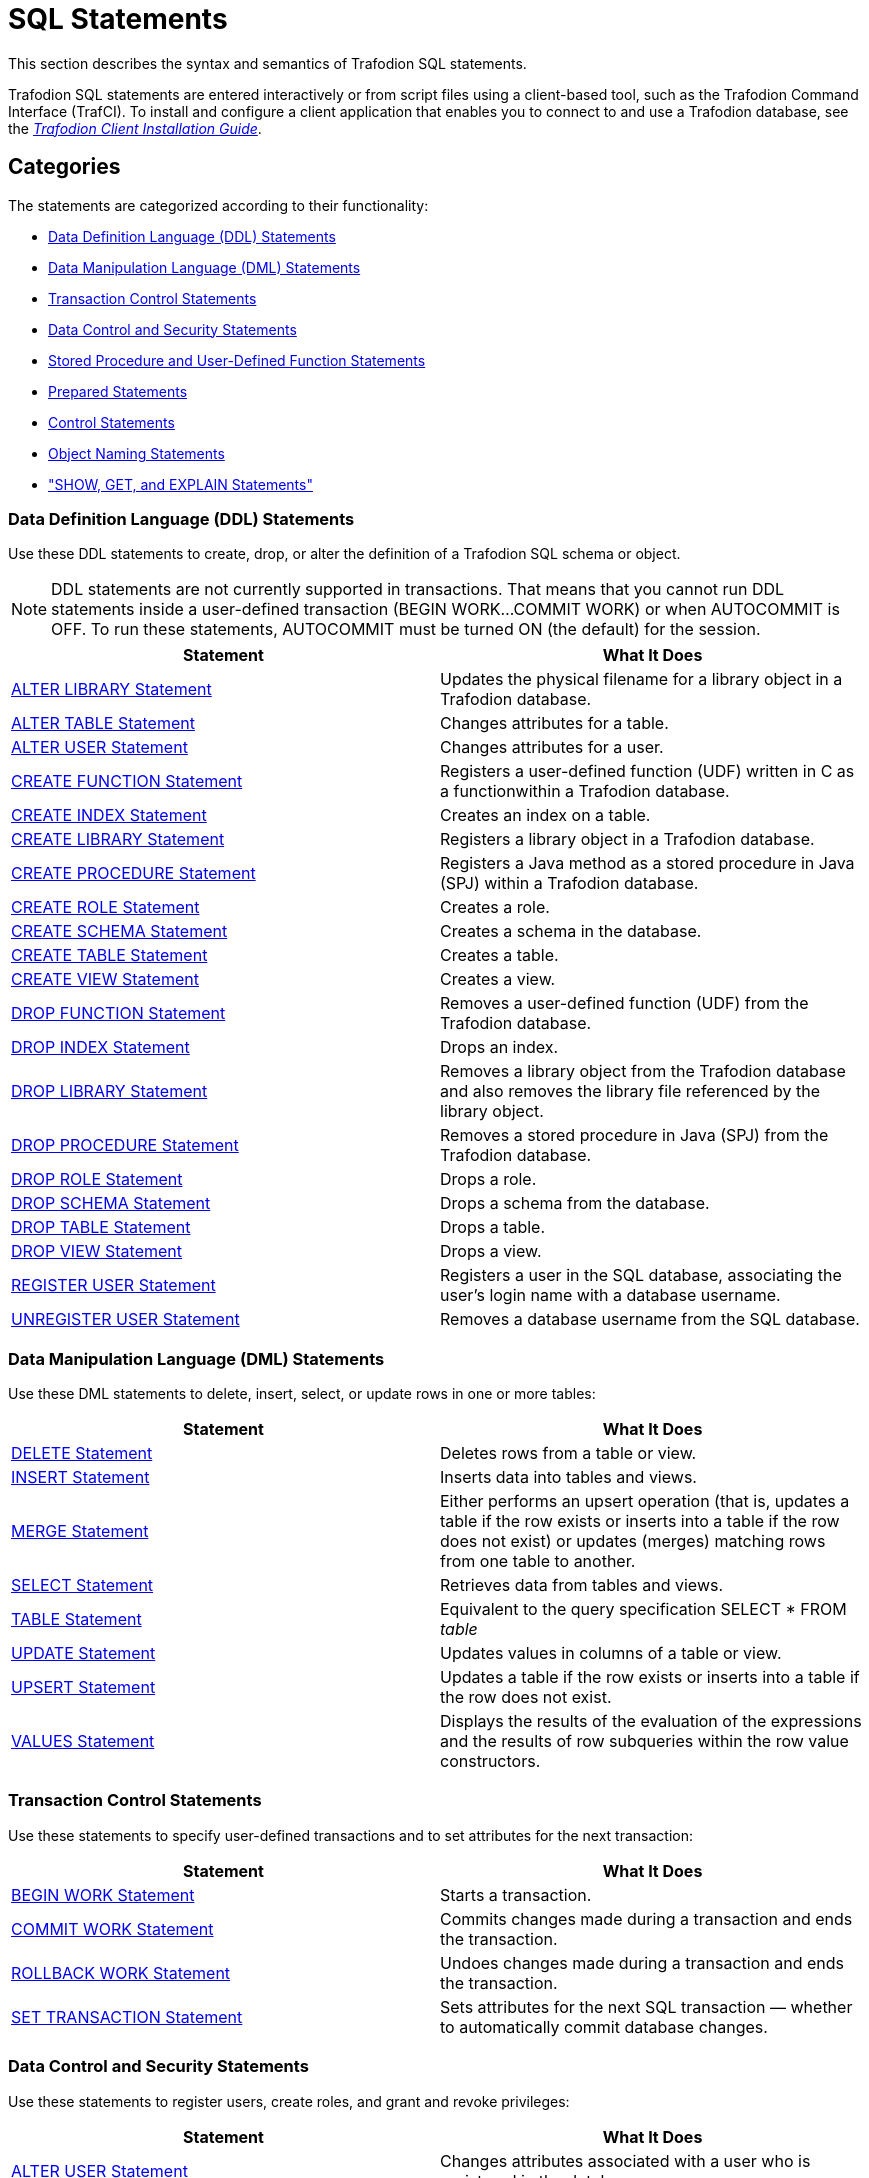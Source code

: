 ////
/**
* @@@ START COPYRIGHT @@@
*
* Licensed to the Apache Software Foundation (ASF) under one
* or more contributor license agreements.  See the NOTICE file
* distributed with this work for additional information
* regarding copyright ownership.  The ASF licenses this file
* to you under the Apache License, Version 2.0 (the
* "License"); you may not use this file except in compliance
* with the License.  You may obtain a copy of the License at
*
*   http://www.apache.org/licenses/LICENSE-2.0
*
* Unless required by applicable law or agreed to in writing,
* software distributed under the License is distributed on an
* "AS IS" BASIS, WITHOUT WARRANTIES OR CONDITIONS OF ANY
* KIND, either express or implied.  See the License for the
* specific language governing permissions and limitations
* under the License.
*
* @@@ END COPYRIGHT @@@
  */
////

[[sql_statements]]
= SQL Statements

This section describes the syntax and semantics of Trafodion SQL statements.

Trafodion SQL statements are entered interactively or from script files using a client-based tool, such as the
Trafodion Command Interface (TrafCI). To install and configure a client application that enables you to connect
to and use a Trafodion database, see the
http://trafodion.incubator.apache.org/client_install/index.html[_Trafodion Client Installation_ _Guide_].

[[sql_statements_categories]]
== Categories

The statements are categorized according to their functionality:

* <<Data_Definition_Language_Statements,Data Definition Language (DDL) Statements>>
* <<Data_Manipulation_Language_Statements,Data Manipulation Language (DML) Statements>>
* <<Transaction_Control_Statements,Transaction Control Statements>>
* <<Data_Control_and_Security_Statements,Data Control and Security Statements>>
* <<Stored_Procedure_and_User_Defined_Function_Statements,Stored Procedure and User-Defined Function Statements>>
* <<Prepared_Statements,Prepared Statements>>
* <<Control_Statements,Control Statements>>
* <<Object_Naming_Statements,Object Naming Statements>>
* <<SHOW_GET_and_EXPLAIN_Statements,"SHOW, GET, and EXPLAIN Statements">>

<<<
[[Data_Definition_Language_Statements]]
=== Data Definition Language (DDL) Statements

Use these DDL statements to create, drop, or alter the definition of a Trafodion SQL schema or object.

NOTE: DDL statements are not currently supported in transactions. That means that you cannot run DDL statements inside a user-defined
transaction (BEGIN WORK&#8230;COMMIT WORK) or when AUTOCOMMIT is OFF. To run these statements, AUTOCOMMIT must be turned ON
(the default) for the session.

[cols="2*", options="header"]
|===
| Statement                                                  | What It Does
| <<ALTER_LIBRARY_Statement,ALTER LIBRARY Statement>>        | Updates the physical filename for a library object in a Trafodion database.
| <<ALTER_TABLE_Statement,ALTER TABLE Statement>>            | Changes attributes for a table.
| <<ALTER_USER_Statement,ALTER USER Statement>>              | Changes attributes for a user.
| <<CREATE_FUNCTION_Statement,CREATE FUNCTION Statement>>    | Registers a user-defined function (UDF) written in C as a functionwithin a Trafodion database.
| <<CREATE_INDEX_Statement,CREATE INDEX Statement>>          | Creates an index on a table.
| <<CREATE_LIBRARY_Statement,CREATE LIBRARY Statement>>      | Registers a library object in a Trafodion database.
| <<CREATE_PROCEDURE_Statement,CREATE PROCEDURE Statement>>  | Registers a Java method as a stored procedure in Java (SPJ) within a Trafodion database.
| <<CREATE_ROLE_Statement,CREATE ROLE Statement>>            | Creates a role.
| <<CREATE_SCHEMA_Statement,CREATE SCHEMA Statement>>        | Creates a schema in the database.
| <<CREATE_TABLE_Statement,CREATE TABLE Statement>>          | Creates a table.
| <<CREATE_VIEW_Statement,CREATE VIEW Statement>>            | Creates a view.
| <<DROP_FUNCTION_Statement,DROP FUNCTION Statement>>        | Removes a user-defined function (UDF) from the Trafodion database.
| <<DROP_INDEX_Statement,DROP INDEX Statement>>              | Drops an index.
| <<DROP_LIBRARY_Statement,DROP LIBRARY Statement>>          | Removes a library object from the Trafodion database and also removes the library file
referenced by the library object.
| <<DROP_PROCEDURE_Statement,DROP PROCEDURE Statement>>      | Removes a stored procedure in Java (SPJ) from the Trafodion database.
| <<DROP_ROLE_Statement,DROP ROLE Statement>>                | Drops a role.
| <<DROP_SCHEMA_Statement,DROP SCHEMA Statement>>            | Drops a schema from the database.
| <<DROP_TABLE_Statement,DROP TABLE Statement>>              | Drops a table.
| <<DROP_VIEW_Statement,DROP VIEW Statement>>                | Drops a view.
| <<REGISTER_USER_Statement,REGISTER USER Statement>>        | Registers a user in the SQL database, associating the user's login name
with a database username.
| <<UNREGISTER_USER_Statement, UNREGISTER USER Statement>>   | Removes a database username from the SQL database.
|===


<<<
[[Data_Manipulation_Language_Statements]]
=== Data Manipulation Language (DML) Statements

Use these DML statements to delete, insert, select, or update rows in one or more tables:

[cols="2*", options="header"]
|===
| Statement                               | What It Does
| <<DELETE_Statement,DELETE Statement>> | Deletes rows from a table or view.
| <<INSERT_Statement,INSERT Statement>> | Inserts data into tables and views.
| <<MERGE_Statement,MERGE Statement>>   | Either performs an upsert operation (that is, updates a table if the row
exists or inserts into a table if the row does not exist) or updates (merges) matching rows from one table to another.
| <<SELECT_Statement,SELECT Statement>> | Retrieves data from tables and views.
| <<TABLE_Statement,TABLE Statement>>   | Equivalent to the query specification SELECT * FROM _table_
| <<UPDATE_Statement,UPDATE Statement>> | Updates values in columns of a table or view.
| <<UPSERT_Statement,UPSERT Statement>> | Updates a table if the row exists or inserts into a table if the row does not exist.
| <<VALUES_Statement,VALUES Statement>> | Displays the results of the evaluation of the expressions and the results of row subqueries
within the row value constructors.
|===

[[Transaction_Control_Statements]]
=== Transaction Control Statements

Use these statements to specify user-defined transactions and to set attributes for the next transaction:

[cols="2*",options="header"]
|===
| Statement                                                 | What It Does
| <<BEGIN_WORK_Statement,BEGIN WORK Statement>>           | Starts a transaction.
| <<COMMIT_WORK_Statement,COMMIT WORK Statement>>         | Commits changes made during a transaction and ends the transaction.
| <<ROLLBACK_WORK_Statement,ROLLBACK WORK Statement>>     | Undoes changes made during a transaction and ends the transaction.
| <<SET_TRANSACTION_Statement,SET TRANSACTION Statement>> | Sets attributes for the next SQL transaction — whether to automatically
commit database changes.
|===

<<<
[[Data_Control_and_Security_Statements]]
=== Data Control and Security Statements

Use these statements to register users, create roles, and grant and revoke privileges:

[cols="2*",options="header"]
|===
| Statement                                                                     | What It Does
| <<ALTER_USER_Statement,ALTER USER Statement>>                                 | Changes attributes associated with a user who is registered in the database.
| <<CREATE_ROLE_Statement,CREATE ROLE Statement>>                               | Creates an SQL role.
| <<DROP_ROLE_Statement,DROP ROLE Statement>>                                   | Deletes an SQL role.
| <<GRANT_Statement,GRANT Statement>>                                           | Grants access privileges on an SQL object to specified users or roles.
| <<GRANT_COMPONENT_PRIVILEGE_Statement,GRANT COMPONENT PRIVILEGE Statement>>   | Grants one or more component privileges to a user or role.
| <<GRANT_ROLE_Statement,GRANT ROLE Statement>>                                 | Grants one or more roles to a user.
| <<REGISTER_USER_Statement,REGISTER USER Statement>>                           | Registers a user in the SQL database, associating the user's login name with a database username.
| <<REVOKE_Statement,REVOKE Statement>>                                         | Revokes access privileges on an SQL object from specified users or roles.
| <<REVOKE_COMPONENT_PRIVILEGE_Statement,REVOKE COMPONENT PRIVILEGE Statement>> | Removes one or more component privileges from a user or role.
| <<REVOKE_ROLE_Statement,REVOKE ROLE Statement>>                               | Removes one or more roles from a user.
| <<UNREGISTER_USER_Statement,UNREGISTER USER Statement>>                       | Removes a database username from the SQL database.
|===

<<<
[[Stored_Procedure_and_User_Defined_Function_Statements]]
=== Stored Procedure and User-Defined Function Statements

Use these statements to create and execute stored procedures in Java (SPJs) or create user-defined functions (UDFs) and to modify
authorization to access libraries or to execute SPJs or UDFs:

[cols="2*",options="header"]
|===
| Statement                                                 | What It Does
| <<ALTER_LIBRARY_Statement,ALTER LIBRARY Statement>>       | Updates the physical filename for a library object in a Trafodion database.
| <<CALL_Statement,CALL Statement>>                         | Initiates the execution of a stored procedure in Java (SPJ) in a Trafodion database.
| <<CREATE_FUNCTION_Statement,CREATE FUNCTION Statement>>   | Registers a user-defined function (UDF) written in C as a function within a Trafodion database.
| <<CREATE_LIBRARY_Statement,CREATE LIBRARY Statement>>     | Registers a library object in a Trafodion database.
| <<CREATE_PROCEDURE_Statement,CREATE PROCEDURE Statement>> | Registers a Java method as a stored procedure in Java (SPJ) within a Trafodion database.
| <<DROP_FUNCTION_Statement,DROP FUNCTION Statement>>       | Removes a user-defined function (UDF) from the Trafodion database.
| <<DROP_LIBRARY_Statement,DROP LIBRARY Statement>>         | Removes a library object from the Trafodion database and also removes the library file
referenced by the library object.
| <<DROP_PROCEDURE_Statement,DROP PROCEDURE Statement>>     | Removes a stored procedure in Java (SPJ) from the Trafodion database.
| <<GRANT_Statement,GRANT Statement>>                       | Grants privileges for accessing a library object or executing an SPJ or UDF to specified users.
| <<REVOKE_Statement,REVOKE Statement>>                     | Revokes privileges for accessing a library object or executing an SPJ or UDF from specified users.
UDF from specified users.
|===

[[Prepared_Statements]]
=== Prepared Statements

Use these statements to prepare and execute an SQL statement:

[cols="2*",options="header"]
|===
| Statement                                                 | What It Does
| <<EXECUTE_Statement,EXECUTE Statement>>                   | Executes an SQL statement previously compiled by a PREPARE statement.
| <<PREPARE_Statement,PREPARE Statement>>                   | Compiles an SQL statement for later use with the EXECUTE statement in the same session.
|===


<<<
[[Control_Statements]]
=== Control Statements

Use these statements to control the execution, default options, plans, and performance of DML statements:

[cols="2*",options="header"]
|===
| Statement                                                                     | What It Does
| <<CONTROL_QUERY_CANCEL_Statement,CONTROL QUERY CANCEL Statement>>             | Cancels an executing query that you identify with a query ID.
| <<CONTROL_QUERY_DEFAULT_Statement,CONTROL QUERY DEFAULT Statement>>           | Changes a default attribute to influence a query plan.
|===

[[Object_Naming_Statements]]
=== Object Naming Statements

Use this statements to specify default ANSI names for the schema:

[cols="2*",options="header"]
|===
| Statement                                        | What It Does
| <<SET_SCHEMA_Statement,SET SCHEMA Statement>>    | Sets the default ANSI schema for unqualified object names for the current session.
|===

<<<
[[SHOW_GET_and_EXPLAIN_Statements]]
=== SHOW, GET, and EXPLAIN Statements

Use these statements to display information about database objects or query execution plans:

[cols="2*",options="header"]
|===
| Statement                                                               | What It Does
| <<EXPLAIN_Statement,EXPLAIN Statement>>                                 | Displays information contained in the query execution plan.
| <<GET_Statement,GET Statement>>                                         | Displays the names of database objects, components, component
privileges, roles, or users that exist in the Trafodion instance.
| <<GET_HBASE_OBJECTS_Statement,GET HBASE OBJECTS Statement>>             | Displays a list of HBase objects through an SQL interface
| <<GET_VERSION_OF_METADATA_Statement,GET VERSION OF METADATA Statement>> | Displays the version of the metadata in the Trafodion instance and
indicates if the metadata is current.
| <<GET_VERSION_OF_SOFTWARE_Statement,GET VERSION OF SOFTWARE Statement>> | Displays the version of the Trafodion software that is installed on the
system and indicates if it is current.
| <<INVOKE_Statement,INVOKE Statement>>                                   | Generates a record description that corresponds to a row in the
specified table or view.
| <<SHOWCONTROL_Statement,SHOWCONTROL Statement>>                         | Displays the CONTROL QUERY DEFAULT attributes in effect.
| <<SHOWDDL_Statement,SHOWDDL Statement>>                                 | Describes the DDL syntax used to create an object as it exists in the
metadata, or it returns a description of a user, role, or component in the form of a GRANT statement.
| <<SHOWDDL_SCHEMA_Statement,SHOWDDL SCHEMA Statement>>                   | Displays the DDL syntax used to create a schema as it exists in the
metadata and shows the authorization ID that owns the schema.
| <<SHOWSTATS_Statement,SHOWSTATS Statement>>                             | Displays the histogram statistics for one or more groups of columns
within a table. These statistics are used to devise optimized access plans.

|===

<<<
[[ALTER_LIBRARY_Statement]]
== ALTER LIBRARY Statement

* <<alter_library_syntax,Syntax Description of ALTER LIBRARY>>
* <<alter_library_considerations,Considerations for ALTER LIBRARY>>
* <<alter_library_examples,Examples of ALTER LIBRARY>>

The ALTER LIBRARY statement updates the physical filename for a library object in a Trafodion database.
A library object can be an SPJ's JAR file or a UDF's library file.

ALTER LIBRARY is a Trafodion SQL extension.

NOTE: DDL statements are not currently supported in transactions. That means that you cannot run this statement inside 
user-defined transaction (`BEGIN WORK&#8230;COMMIT WORK`) or when AUTOCOMMIT is OFF. To run this statement, AUTOCOMMIT must be
turned ON (the default) for the session.

```
ALTER LIBRARY [[catalog-name.]schema-name.]library-name
   FILE library-filename
   [HOST NAME host-name]
   [LOCAL FILE host-filename]
```

<<<
[[alter_library_syntax]]
=== Syntax Description of ALTER LIBRARY

* `[[_catalog-name_.]_schema-name_.]_library-name_`
+
specifies the ANSI logical name of the library object, where each part of the name is a valid SQL identifier with a maximum of 128 characters.
Specify the name of a library object that has already been registered in the schema. If you do not fully qualify the library name, Trafodion SQL
qualifies it according to the schema of the current session. For more information, see <<Identifiers,Identifiers>> and
<<_Database_Object_Names,Database Object Names>>.

* `FILE _library-filename_`
+
specifies the full path of the redeployed library file, which either an SPJ's JAR file or a UDF's library file.

* `HOST NAME _host-name_`
+
specifies the name of the client host machine where the deployed file resides.

* `LOCAL FILE _host-filename_`
+
specifies the path on the client host machine where the deployed file is stored.

[[alter_library_considerations]]
=== Considerations for ALTER LIBRARY

* HOST NAME and LOCAL FILE are position dependent.

==== Required Privileges

To issue an ALTER LIBRARY statement, one of the following must be true:

* You are DB ROOT.
* You are the owner of the library.
* You have the ALTER or ALTER_LIBRARY component privilege for the SQL_OPERATIONS component.

<<<
[[alter_library_examples]]
=== Examples of ALTER LIBRARY

* This ALTER LIBRARY statement updates the JAR file (SPJs) for a library named SALESLIB in the SALES schema:
+
```
ALTER LIBRARY sales.saleslib FILE Sales2.jar;`
```

* This ALTER LIBRARY statement updates the library file (UDFs) for a library named MYUDFS in the default schema:
+
```
ALTER LIBRARY myudfs FILE $TMUDFLIB;
```


<<<
[[ALTER_TABLE_Statement]]
== ALTER TABLE Statement

* <<alter_table_syntax,Syntax Description of ALTER TABLE>>
* <<alter_table_considerations,Considerations for ALTER TABLE>>
* <<alter_table_examples,Examples of ALTER TABLE>>

The ALTER TABLE statement changes a Trafodion SQL table. See <<Tables,Tables>>.

NOTE: DDL statements are not currently supported in transactions. That means that you cannot run this
statement inside a user-defined transaction (BEGIN WORK&#8230;COMMIT WORK) or when AUTOCOMMIT is OFF.
To run this statement, AUTOCOMMIT must be turned ON (the default) for the session.

```
ALTER TABLE name alter-action

alter-action is:

     ADD [COLUMN] column-definition
   | ADD IF NOT EXISTS column-definition
   | ADD [CONSTRAINT constraint-name] table-constraint
   | DROP CONSTRAINT constraint-name [RESTRICT]
   | RENAME TO new-name [CASCADE]
   | DROP COLUMN [IF EXISTS] column-name

column-definition is:

   column-name data-type
      ([DEFAULT default]
         [[CONSTRAINT constraint-name] column-constraint])

data-type is:

     CHAR[ACTER] [(length)[CHARACTERS]]
         [CHARACTER SET char-set-name]
         [UPSHIFT] [[NOT] CASESPECIFIC]
   | CHAR[ACTER] VARYING (length)
         [CHARACTER SET char-set-name]
         [UPSHIFT] [[NOT] CASESPECIFIC]
   | VARCHAR (length) [CHARACTER SET char-set-name]
         [UPSHIFT] [[NOT] CASESPECIFIC]
   | NUMERIC [(precision [,scale])] [SIGNED|UNSIGNED]
   | NCHAR [(length) [CHARACTER SET char-set-name]
         [UPSHIFT] [[NOT] CASESPECIFIC]
   | NCHAR VARYING(length) [CHARACTER SET char-set-name]
         [UPSHIFT] [[NOT] CASESPECIFIC]
   | SMALLINT [SIGNED|UNSIGNED]
   | INT[EGER] [SIGNED|UNSIGNED]
   | LARGEINT
   | DEC[IMAL] [(precision [,scale])] [SIGNED|UNSIGNED]
   | FLOAT [(precision)]
   | REAL
   | DOUBLE PRECISION
   | DATE
   | TIME [(time-precision)]
   | TIMESTAMP [(timestamp-precision)]
   | INTERVAL { start-field TO end-field | single-field }

default is:

     literal
   | NULL
   | CURRENTDATE
   | CURRENTTIME
   | CURRENTTIMESTAMP }

column-constraint is:

     NOT NULL
   | UNIQUE
   | CHECK (condition)
   | REFERENCES ref-spec

table-constraint is:

     UNIQUE (column-list)
   | CHECK (condition)
   | FOREIGN KEY (column-list) REFERENCES ref-spec

ref-spec is:

   referenced-table [(column-list)]

column-list is:

   column-name[, column-name]...
```

<<<
[[alter_table_syntax]]
=== Syntax Description of ALTER TABLE

* `_name_`
+
specifies the current name of the object. See <<Database_Object_Names,Database Object Names>>.

* `ADD [COLUMN] _column-definition_`
+
adds a column to _table_.
+
The clauses for the _column-definition_ are:

** `_column-name_`
+
specifies the name for the new column in the table. _column-name_ is an SQL identifier. _column-name_ must be
unique among column names in the table. If the column name is a Trafodion SQL reserved word, you must
delimit it by enclosing it in double quotes. For example: `"sql".myview`. See <<Identifiers,Identifiers>>.

** `_data-type_`
+
specifies the data type of the values that can be stored in _column-name_. See <<Data_Types,Data Types>>
If a default is not specified, NULL is used.

** `DEFAULT _default_`
+
specifies a default value for the column or specifies that the column does not have a default value. You can declare the default value
explicitly by using the DEFAULT clause, or you can enable null to be used as the default by omitting both the DEFAULT and NOT NULL clauses.
If you omit the DEFAULT clause and specify NOT NULL, Trafodion SQL returns an error. For existing rows of the table, the added column takes
on its default value.
+
If you set the default to the datetime value CURRENT_DATE, CURRENT_TIME, or CURRENT_TIMESTAMP, Trafodion SQL uses January 1, 1 A.D.
12:00:00.000000 as the default date and time for the existing rows.
+
For any row that you add after the column is added, if no value is specified for the column as part of the add row operation, the column
receives a default value based on the current timestamp at the time the row is added.

<<<
** `[[CONSTRAINT _constraint-name_] _column-constraint_]`
+
specifies a name for the column or table constraint. _constraint-name_ must have the same schema as _table_ and must be
unique among constraint names in its schema. If you omit the schema portions of the name you specify in _constraint-name_,
Trafodion SQL expands the constraint name by using the schema for _table_. See <<Database_Object_Names,Database Object Names>>.
+
If you do not specify a constraint name, Trafodion SQL constructs an SQL identifier as the name for the constraint in the schema
for _table._ The identifier consists of the fully qualified table name concatenated with a system-generated unique identifier.
For example, a constraint on table A.B.C might be assigned a name such as A.B.C_123&#8230;_01&#8230;.

*** `_column-constraint_` options:

**** `NOT NULL` 
+
is a column constraint that specifies that the column cannot contain nulls. If you omit NOT NULL, nulls are allowed in the column.
If you specify both NOT NULL and NO DEFAULT, then each row inserted in the table must include a value for the column. See <<Null,Null>>.

**** `UNIQUE`
+
is a column constraint that specifies that the column cannot contain more than one occurrence of the same value. If you omit UNIQUE,
duplicate values are allowed unless the column is part of the PRIMARY KEY. Columns that you define as unique must be specified as NOT NULL.

**** `CHECK (_condition_)`
+
is a constraint that specifies a condition that must be satisfied for each row in the table. See <<Search_Condition,Search Condition>>.
You cannot refer to the CURRENT_DATE, CURRENT_TIME, or CURRENT_TIMESTAMP function in a CHECK constraint, and you cannot use
subqueries in a CHECK constraint.

<<<
**** `REFERENCES _ref-spec_`
+
specifies a REFERENCES column constraint. The maximum combined length of the columns for a REFERENCES constraint is 2048 bytes. +

***** `_ref-spec_` is:
+
`_referenced-table_ [(_column-list_)]`
+
`_referenced-table_` is the table referenced by the foreign key in a referential constraint. _referenced-table_ cannot be a view.
_referenced-table_ cannot be the same as _table_. _referenced-table_ corresponds to the foreign key in the _table_.
 +
`_column-list_` specifies the column or set of columns in the _referenced-table_ that corresponds to the foreign key in _table_. The
columns in the column list associated with REFERENCES must be in the same order as the columns in the column list associated with FOREIGN
KEY. If _column-list_ is omitted, the referenced table's PRIMARY KEY columns are the referenced columns.
+
A table can have an unlimited number of referential constraints, and you can specify the same foreign key in more than one referential
constraint, but you must define each referential constraint separately. You cannot create self-referencing foreign key constraints.

* `ADD [CONSTRAINT _constraint-name_] _table-constraint_`
+
adds a constraint to the table and optionally specifies _constraint-name_ as the name for the constraint. The new constraint
must be consistent with any data already present in the table. 

<<<
** `CONSTRAINT _constraint-name_`
+
specifies a name for the column or table constraint. _constraint-name_ must have the same schema as _table_ and must be unique among constraint
names in its schema. If you omit the schema portions of the name you specify in _constraint-name_, Trafodion SQL expands the constraint
name by using the schema for table. See <<Database_Object_Names,Database Object Names>>. 
+
If you do not specify a constraint name, Trafodion SQL constructs an SQL identifier as the name for the constraint in the schema for table. The
identifier consists of the fully qualified table name concatenated with a system-generated unique identifier. For example, a constraint on table
A.B.C might be assigned a name such as A.B.C_123&#8230;_01&#8230;.
+
** `_table-constraint_` options:

*** `UNIQUE (_column-list_)`
+
is a table constraint that specifies that the column or set of columns cannot contain more 
than one occurrence of the same value or set of values.
+
`_column-list_` cannot include more than one occurrence of the same column. In addition, the set of columns that you specify on a UNIQUE
constraint cannot match the set of columns on any other UNIQUE constraint for the table or on the PRIMARY KEY constraint for the table.
All columns defined as unique must be specified as NOT NULL.
+
A UNIQUE constraint is enforced with a unique index. If there is already a unique index on _column-list_, Trafodion SQL uses that index. If a
unique index does not exist, the system creates a unique index.

*** `CHECK (_condition_)`
+
is a constraint that specifies a condition that must be satisfied for each row in the table.
See <<Search_Condition,Search Condition>>. You cannot refer to the CURRENT_DATE, CURRENT_TIME, or CURRENT_TIMESTAMP function in a CHECK
constraint, and you cannot use subqueries in a CHECK constraint.

<<<
*** `FOREIGN KEY (_column-list_) REFERENCES _ref-spec_ NOT ENFORCED`
+
is a table constraint that specifies a referential constraint for the table, declaring that a column or set of columns (called a foreign key)
in _table_ can contain only values that match those in a column or set of columns in the table specified in the REFERENCES
clause. However, because NOT ENFORCED is specified, this relationship is not checked.
+
The two columns or sets of columns must have the same characteristics (data type, length, scale, precision). Without the FOREIGN KEY clause,
the foreign key in _table_ is the column being defined; with the FOREIGN KEY clause, the foreign key is the column or set of columns specified in
the FOREIGN KEY clause. For information about _ref-spec_, see REFERENCES _ref-spec_ NOT ENFORCED.

* `DROP CONSTRAINT _constraint-name_ [RESTRICT]`
+
drops a constraint from the table. +
+
If you drop a constraint, Trafodion SQL drops its dependent index if Trafodion SQL originally created the same index. If the constraint uses
an existing index, the index is not dropped. +

** `CONSTRAINT _constraint-name_`
+
specifies a name for the column or table constraint. _constraint-name_ must have the same schema as _table_ and must be unique among constraint
names in its schema. If you omit the schema portions of the name you specify in _constraint-name_, Trafodion SQL expands the constraint
name by using the schema for table. See <<Database_Object_Names,Database Object Names>>.
+
If you do not specify a constraint name, Trafodion SQL constructs an SQL identifier as the name for the constraint in the schema for table. The
identifier consists of the fully qualified table name concatenated with a system-generated unique identifier. For example, a constraint on table
A.B.C might be assigned a name such as A.B.C_123&#8230;_01&#8230;.

* `RENAME TO _new-name_ [CASCADE]`
+
changes the logical name of the object within the same schema.

** `_new-name_`
+
specifies the new name of the object after the RENAME TO operation occurs.

<<<
** `CASCADE`
+
specifies that indexes and constraints on the renamed object will be renamed.

* `ADD IF NOT EXISTS _column-definition_`
+
adds a column to _table_ if it does not already exist in the table.
+
The clauses for the _column-definition_ are the same as described in ADD [COLUMN] _column-definition_.

* `DROP COLUMN [IF EXISTS] _column-name_`
+
drops the specified column from _table_, including the column’s data. You cannot drop a primary key column.

<<<
[[alter_table_considerations]]
=== Considerations for ALTER TABLE

[[effect_of_adding_a_column_on_view_definitions]]
==== Effect of Adding a Column on View Definitions

The addition of a column to a table has no effect on existing view definitions. Implicit column references specified by SELECT * in view
definitions are replaced by explicit column references when the definition clauses are originally evaluated.

[[authorization_and_availability_requirements]]
==== Authorization and Availability Requirements

ALTER TABLE works only on user-created tables.

===== Required Privileges

To issue an ALTER TABLE statement, one of the following must be true:

* You are DB ROOT.
* You are the owner of the table.
* You have the ALTER or ALTER_TABLE component privilege for the SQL_OPERATIONS component.

===== Privileges Needed to Create a Referential Integrity Constraint

To create a referential integrity constraint (that is, a constraint on the table that refers to a column in another table), one of the
following must be true:

* You are DB ROOT.
* You are the owner of the referencing and referenced tables.
* You have these privileges on the referencing and referenced table:
** For the referencing table, you have the ALTER or ALTER_TABLE component privilege for the SQL_OPERATIONS component.
** For the referenced table, you have the REFERENCES (or ALL) privilege on the referenced table through your username or through a granted role.

If the constraint refers to the other table in a query expression, you must also have SELECT privileges on the other table.

[[alter_table_examples]]
===  Example of ALTER TABLE

This example adds a column:

[source,sql]
----
ALTER TABLE persnl.project
   ADD COLUMN projlead
      NUMERIC (4) UNSIGNED
----

<<<
[[alter_user_statement]]
== ALTER USER Statement

* <<alter_user_syntax,Syntax Description of ALTER USER>>
* <<alter_user_considerations,Considerations for ALTER USER>>
* <<alter_user_examples,Examples of ALTER USER>>

The ALTER USER statement changes attributes associated with a user who is registered in the database.

ALTER USER is a Trafodion SQL extension.

[source,text,subs="quotes"]
----
ALTER USER database-username alter-action[, alter-action]

alter-action is:
     SET EXTERNAL NAME directory-service-username
   | SET { ONLINE | OFFLINE }
----

<<<
[[alter_user_syntax]]
=== Syntax Description of ALTER USER

* `_database-username_`
+
is the name of a currently registered database user.

* `SET EXTERNAL NAME`
+
changes the name that identifies the user in the directory service. This is also the name the user specifies when
connecting to the database.

** `_directory-service-username_`
+
specifies the new name of the user in the directory service.

* _directory-service-username_ is a regular or delimited case-insensitive
identifier. See <<Case_Insensitive_Delimited_Identifiers,Case-Insensitive Delimited Identifiers>>.

* SET { ONLINE | OFFLINE }
+
changes the attribute that controls whether the user is allowed to connect to the database. +

** `ONLINE`
+
specifies that the user is allowed to connect to the database.

** `OFFLINE`
+
specifies that the user is not allowed to connect to the database.

<<<
[[alter_user_considerations]]
=== Considerations for ALTER USER

Only a user with user administrative privileges (that is, a user who has been granted the MANAGE_USERS component privilege)
can do the following:

* Set the EXTERNAL NAME for any user
* Set the ONLINE | OFFLINE attribute for any user

Initially, DB_ROOT is the only database user who has been granted the MANAGE_USERS component privilege.

[[alter_user_examples]]
=== Examples of ALTER USER

* To change a user's external name:
+
[source,sql]
----
ALTER USER ajones SET EXTERNAL NAME "Americas\ArturoJones";
----

* To change a user's attribute to allow the user to connect to the database:
+
[source,sql]
----
ALTER USER ajones SET ONLINE;
----

<<<
[[begin_work_statement]]
== BEGIN WORK Statement

* <<begin_work_considerations,Considerations for BEGIN WORK>>
* <<begin_work_examples,Example of BEGIN WORK>>

The BEGIN WORK statement enables you to start a transaction explicitly—where the transaction consists of the set of operations
defined by the sequence of SQL statements that begins immediately after BEGIN WORK and ends with the next COMMIT or ROLLBACK
statement. See <<Transaction_Management,Transaction Management>>. BEGIN WORK will raise an error if a transaction is currently active.

BEGIN WORK is a Trafodion SQL extension.

```
BEGIN WORK
```

[[begin_work_considerations]]
=== Considerations for BEGIN WORK

BEGIN WORK starts a transaction. COMMIT WORK or ROLLBACK WORK ends a transaction.

<<<
[[begin_work_examples]]
=== Example of BEGIN WORK

Group three separate statements—two INSERT statements and an UPDATE statement—that update the database within a single transaction:

[source,sql]
----
--- This statement initiates a transaction.
BEGIN WORK;

--- SQL operation complete.

INSERT INTO sales.orders VALUES (125, DATE '2008-03-23', DAT '2008-03-30', 75, 7654);

--- 1 row(s) inserted.

INSERT INTO sales.odetail VALUES (125, 4102, 25000, 2);

--- 1 row(s) inserted.

UPDATE invent.partloc SET qty_on_hand = qty_on_hand - 2 WHERE partnum = 4102 AND loc_code = 'G45';

--- 1 row(s) updated.

--- This statement ends a transaction.
COMMIT WORK;

--- SQL operation complete.
----

<<<
[[call_statement]]
== CALL Statement

* <<call_syntax,Syntax Description of CALL>>
* <<call_considerations,Considerations for CALL>>
* <<call_examples,Examples of CALL>>

The CALL statement invokes a stored procedure in Java (SPJ) in a Trafodion SQL database.

```
CALL procedure-ref ([argument-list])

procedure-ref is:
   [[catalog-name.]schema-name.]procedure-name

argument-list is:
   SQL-expression[, SQL-expression]...
```

[[call_syntax]]
=== Syntax Description of CALL

* `_procedure-ref_`
+
specifies an ANSI logical name of the form:
+
`[[_catalog-name_.]_schema-name_.]_procedure-name_`
+
where each part of the name is a valid SQL identifier with a maximum of 128 characters. For more information, see
<<Identifiers,Identifiers>> and <<Database_Object_Names,Database Object Names>>.
+
If you do not fully qualify the procedure name, Trafodion SQL qualifies it according to the schema of the current session.

* `_argument-list_`
+
accepts arguments for IN, INOUT, or OUT parameters. The arguments consist of SQL expressions, including dynamic parameters,
separated by commas:
+
`_SQL-expression_[\{, _SQL-expression_}&#8230;]`
+
<<<
+
Each expression must evaluate to a value of one of these data types:
+
** Character value
** Date-time value
** Numeric value
+
Interval value expressions are disallowed in SPJs. For more information, see
<<call_input_parameter_arguments,Input Parameter Arguments>> and
<<call_output_parameter_arguments,Output Parameter Arguments>>.
+
Do not specify result sets in the argument list.

[[call_considerations]]
=== Considerations for CALL

[[call_usage_restrictions]]
==== Usage Restrictions

You can use a CALL statement as a stand-alone SQL statement in applications or command-line interfaces,
such as TrafCI. You cannot use a CALL statement inside a compound statement or with rowsets.

[[call_required_privileges]]
==== Required Privileges

To issue a CALL statement, one of the following must be true:

* You are DB ROOT.
* You are the owner of the stored procedure.
* You have the EXECUTE (or ALL) privileges, either directly through your username or through a granted role.
For more information, see the <<GRANT_Statement,GRANT Statement>>.

When the stored procedure executes, it executes as the Trafodion ID.

<<<
[[call_input_parameter_argument]]
==== Input Parameter Arguments

You pass data to an SPJ by using IN or INOUT parameters. For an IN
parameter argument, use one of these SQL expressions:

* Literal
* SQL function (including CASE and CAST expressions)
* Arithmetic or concatenation operation
* Scalar subquery
* Dynamic parameter (for example, ?) in an application
* Named (for example, ?param) or unnamed (for example, ?) parameter in TrafCI

For an INOUT parameter argument, you can use only a dynamic, named, or unnamed parameter. For more information, see
<<Expressions,Expressions>>.

[[call_output_parameter_arguments]]
==== Output Parameter Arguments

An SPJ returns values in OUT and INOUT parameters. Output parameter arguments must be dynamic parameters in an
application (for example, ?) or named or unnamed parameters in HPDCI (for example, ?param or ?). Each
calling application defines the semantics of the OUT and INOUT parameters in its environment.

[[call_data_conversion_parameter_arguments]]
==== Data Conversion of Parameter Arguments

Trafodion SQL performs an implicit data conversion when the data type of a parameter argument is compatible with
but does not match the formal data type of the stored procedure. For stored procedure input values,
the conversion is from the actual argument value to the formal parameter type. For stored procedure output values,
the conversion is from the actual output value, which has the data type of the formal parameter, to the declared
type of the dynamic parameter.

[[call_null_input_and_output]]
==== Null Input and Output

You can pass a null value as input to or output from an SPJ, provided that the corresponding Java data type of the
parameter supports nulls. If a null is input or output for a parameter that does not support nulls, Trafodion SQL
returns an error.

[[call_transaction_semantics]]
==== Transaction Semantics

The CALL statement automatically initiates a transaction if no active transaction exists. However, the failure of
a CALL statement does not always automatically abort the transaction.

[[call_examples]]
=== Examples of CALL

* In TrafCI, execute an SPJ named MONTHLYORDERS, which has one IN parameter represented by a literal and one OUT
parameter represented by an unnamed parameter, ?:
+
[source,sql]
----
CALL sales.monthlyorders(3,?);
----

<<<
* This CALL statement executes a stored procedure, which accepts one IN parameter (a date literal), returns one OUT
parameter (a row from the column, NUM_ORDERS), and returns two result sets:
+
[source,sql]
----
CALL sales.ordersummary('01/01/2001', ?);

NUM_ORDERS
--------------------
                  13

ORDERNUM   NUM_PARTS      AMOUNT          ORDER_DATE LAST_NAME
---------- -------------- --------------- ---------- ------------------
    100210              4        19020.00 2006-04-10 HUGHES
    100250              4        22625.00 2006-01-23 HUGHES
    101220              4        45525.00 2006-07-21 SCHNABL
    200300              3        52000.00 2006-02-06 SCHAEFFER
    200320              4         9195.00 2006-02-17 KARAJAN
    200490              2         1065.00 2006-03-19 WEIGL
.
.
.

--- 13 row(s) selected.

ORDERNUM   PARTNUM  UNIT_PRICE   QTY_ORDERED PARTDESC
---------- -------- ------------ ----------- ------------------
    100210     2001      1100.00           3 GRAPHIC PRINTER,M1
    100210     2403       620.00           6 DAISY PRINTER,T2
    100210      244      3500.00           3 PC GOLD, 30 MB
    100210     5100       150.00          10 MONITOR BW, TYPE 1
    100250     6500        95.00          10 DISK CONTROLLER
    100250     6301       245.00          15 GRAPHIC CARD, HR
.
.
.

--- 70 row(s) selected.

--- SQL operation complete.
----

<<<
[[commit_work_statement]]
== COMMIT WORK Statement

* <<commit_work_considerations,Considerations for COMMIT WORK>>
* <<commit_work_examples,Example of COMMIT WORK>>

The COMMIT WORK statement commits any changes to objects made during the current transaction and ends
the transaction. See <<Transaction_Management,Transaction Management>>.

WORK is an optional keyword that has no effect.

COMMIT WORK issued outside of an active transaction generates error 8605.

```
COMMIT [WORK]
```

[[commit_work_considerations]]
=== Considerations for COMMIT WORK

BEGIN WORK starts a transaction. COMMIT WORK or ROLLBACK WORK ends a transaction.

<<<
[[commit_work_examples]]
=== Example of COMMIT WORK

Suppose that your application adds information to the inventory. You have received 24 terminals from
a new supplier and want to add the supplier and update the quantity on hand. The part number for the
terminals is 5100, and the supplier is assigned supplier number 17. The cost of each terminal is $800.

The transaction must add the order for terminals to PARTSUPP, add the supplier to the SUPPLIER table,
and update QTY_ON_HAND in PARTLOC. After the INSERT and UPDATE statements execute successfully,
you commit the transaction, as shown:

[source,sql]
----
-- This statement initiates a transaction.
BEGIN WORK;

--- SQL operation complete.

-- This statement inserts a new entry into PARTSUPP.
INSERT INTO invent.partsupp
VALUES (5100, 17, 800.00, 24);

--- 1 row(s) inserted.

-- This statement inserts a new entry into SUPPLIER.
INSERT INTO invent.supplier
VALUES (17, 'Super Peripherals','751 Sanborn Way',
 'Santa Rosa', 'California', '95405');

--- 1 row(s) inserted.

-- This statement updates the quantity in PARTLOC.
UPDATE invent.partloc
SET qty_on_hand = qty_on_hand + 24
WHERE partnum = 5100 AND loc_code = 'G43';

--- 1 row(s) updated.

-- This statement ends a transaction.
COMMIT WORK;

--- SQL operation complete.
----

<<<
[[control_query_cancel_statement]]
== CONTROL QUERY CANCEL Statement

The CONTROL QUERY CANCEL statement cancels an executing query that you identify with a query ID.
You can execute the CONTROL QUERY CANCEL statement in a client-based tool like TrafCI or through any ODBC or JDBC
application.

CONTROL QUERY CANCEL is a Trafodion SQL extension.

```
CONTROL QUERY CANCEL QID query-id [COMMENT 'comment-text']
```

[[control_query_cancel_syntax]]
=== Syntax Description of CONTROL QUERY CANCEL

* `_query-id_`
+
specifies the query ID of an executing query, which is a unique identifier generated by the SQL compiler.

* `'_comment-text_'`
+
specifies an optional comment to be displayed in the canceled query’s error message.

[[control_query_cancel_considerations]]
=== Considerations for CONTROL QUERY CANCEL

[[control_query_cancel_benefitsl]]
==== Benefits of CONTROL QUERY CANCEL

For many queries, the CONTROL QUERY CANCEL statement allows the termination of the query without stopping the
master executor process (MXOSRVR). This type of cancellation has these benefits over standard ODBC/JDBC cancel
methods:

* An ANSI-defined error message is returned to the client session, and SQLSTATE is set to HY008.
* Important cached objects persist after the query is canceled, including the master executor process and its
compiler, the compiled statements cached in the master, and the compiler’s query cache and its cached metadata
and histograms.
* The client does not need to reestablish its connection, and its prepared statements are preserved.
* When clients share connections using a middle-tier application server, the effects of canceling one client’s
executing query no longer affect other clients sharing the same connection.

[[control_query_cancel_restrictions]]
==== Restrictions on CONTROL QUERY CANCEL

Some executing queries may not respond to a CONTROL QUERY CANCEL statement within a 60-second interval. For those
queries, Trafodion SQL stops their ESP processes if there are any. If this action allows the query to be canceled,
you will see all the benefits listed above.

If the executing query does not terminate within 120 seconds after the CONTROL QUERY CANCEL statement is issued,
Trafodion SQL stops the master executor process, terminating the query and generating a lost connection error.
In this case, you will not see any of the benefits listed above. Instead, you will lose your connection and will
need to reconnect and re-prepare the query. This situation often occurs with the CALL, DDL, and utility statements
and rarely with other statements.

The CONTROL QUERY CANCEL statement does not work with these statements:

* Unique queries, which operate on a single row and a single partition
* Queries that are not executing, such as a query that is being compiled
* CONTROL QUERY DEFAULT, BEGIN WORK, COMMIT WORK, ROLLBACK WORK, and EXPLAIN statements
* Statically compiled metadata queries
* Queries executed in anomalous conditions, such as queries without runtime statistics or without a query ID

[[control_query_cancel_required_privileges]]
==== Required Privileges

To issue a CONTROL QUERY CANCEL statement, one of the following must be true:

* You are DB ROOT.
* You own (that is, issued) the query.
* You have the QUERY_CANCEL component privilege for the SQL_OPERATIONS component.

<<<
[[control_query_cancel_examples]]
=== Example of CONTROL QUERY CANCEL

This CONTROL QUERY CANCEL statement cancels a specified query and provides a comment concerning the cancel
operation:

[source,sql]
----
control query cancel qid
MXID11000010941212288634364991407000000003806U3333300_156016_S1 comment
'Query is consuming too many resources.';
----

In a separate session, the client that issued the query will see this
error message indicating that the query has been canceled:

[source,sql]
----
>>execute s1;

*** ERROR[8007] The operation has been canceled. Query is consuming too many resources.
----

<<<
[[control_query_default_statement]]
== CONTROL QUERY DEFAULT Statement

The CONTROL QUERY DEFAULT statement changes the default settings for the current process. You can execute
the CONTROL QUERY DEFAULT statement in a client-based tool like TrafCI or through any ODBC or JDBC application.

CONTROL QUERY DEFAULT is a Trafodion SQL extension.

```
{ CONTROL QUERY DEFAULT | CQD } control-default-option

control-default-option is:
  attribute {'attr-value' | RESET}
```

[[control_query_default_syntax]]
=== Syntax Description of CONTROL QUERY DEFAULT

* `_attribute_`
+
is a character string that represents an attribute name. For descriptions of these attributes,
see <<Control_Query_Default_Attributes,Control Query Default (CQD) Attributes>>.

* `_attr-value_`
+
is a character string that specifies an attribute value. You must specify _attr-value_ as a quoted string—even
if the value is a number.

* `RESET`

specifies that the attribute that you set by using a CONTROL QUERY DEFAULT statement in the current session is
to be reset to the value or values in effect at the start of the current session.

<<<
[[control_query_default_considerations]]
=== Considerations for CONTROL QUERY DEFAULT

[[control_query_default_scope]]
==== Scope of CONTROL QUERY DEFAULT

The result of the execution of a CONTROL QUERY DEFAULT statement stays in effect until the current process
terminates or until the execution of another statement for the same attribute overrides it.

CQDs are applied at compile time, so CQDs do not affect any statements that are already prepared. For example:

[source,sql]
----
PREPARE x FROM SELECT * FROM t;
CONTROL QUERY DEFAULT SCHEMA 'myschema';
EXECUTE x;                              -- uses the default schema SEABASE
SELECT * FROM t2;                       -- uses MYSCHEMA;
PREPARE y FROM SELECT * FROM t3;
CONTROL QUERY DEFAULT SCHEMA 'seabase';
EXECUTE y;                              -- uses MYSCHEMA;
----

[[control_query_default_examples]]
=== Examples of CONTROL QUERY DEFAULT

* Change the maximum supported length of the column names to 200 for the current process:
+
[source,sql]
----
CONTROL QUERY DEFAULT HBASE_MAX_COLUMN_NAME_LENGTH '200';
----

* Reset the HBASE_MAX_COLUMN_NAME_LENGTH attribute to its initial value in the current process:
+
[source,sql]
----
CONTROL QUERY DEFAULT HBASE_MAX_COLUMN_NAME_LENGTH RESET;
----

<<<
[[create_function_statement]]
== CREATE FUNCTION Statement

* <<create_function_syntax,Syntax Description of CREATE FUNCTION>>
* <<create_function_considerations,Considerations for CREATE FUNCTION>>
* <<create_function_examples,Examples of CREATE FUNCTION>>

The CREATE FUNCTION statement registers a user-defined function (UDF) written in C as a function within
a Trafodion database. Currently, Trafodion supports the creation of _scalar UDFs_, which return a single
value or row when invoked. Scalar UDFs are invoked as SQL expressions in the SELECT list or WHERE clause
of a SELECT statement.

NOTE: DDL statements are not currently supported in transactions. That means that you cannot run this
statement inside a user-defined transaction (BEGIN WORK&#8230;COMMIT WORK) or when AUTOCOMMIT is OFF. To run
this statement, AUTOCOMMIT must be turned ON (the default) for the session.

```
CREATE FUNCTION function-ref ([parameter-declaration[, parameter-declaration]...])
    {RETURN | RETURNS}
       (return-parameter-declaration[, return-parameter-declaration]...)
    EXTERNAL NAME 'character-string-literal'
    LIBRARY [[catalog-name.]schema-name.]library-name
    [LANGUAGE C]
    [PARAMETER STYLE SQL]
    [NO SQL]
    [NOT DETERMINISTIC | DETERMINISTIC]
    [FINAL CALL | NO FINAL CALL]
    [NO STATE AREA | STATE AREA size]
    [NO PARALLELISM | ALLOW ANY PARALLELISM]

function-ref is:
   [[catalog-name.]schema-name.]function-name

parameter-declaration is:
   [IN] [sql-parameter-name] sql-datatype

return-parameter-declaration is:
   [OUT] [sql-parameter-name] sql-datatype
```

<<<
[[create_function_syntax]]
=== Syntax Description of CREATE FUNCTION

* `_function-ref_ ( [_parameter-declaration_[,_parameter-declaration_]&#8230;] )`
+
specifies the name of the function and any SQL parameters that correspond to the signature of the external function.

** `_function-ref_`
+
specifies an ANSI logical name of the form:
+
`[[_catalog-name_.]_schema-name_.]_function-name_`
+
where each part of the name is a valid SQL identifier with a maximum of 128 characters. For more information, see
<<Identifiers,Identifiers>> and <<Database_Object_Names,Database Object Names>>.
+
Specify a name that is unique and does not exist for any procedure or function in the same schema.
+
If you do not fully qualify the function name, Trafodion SQL qualifies it according to the schema of the current session.

** `_parameter-declaration_`
+
specifies an SQL parameter that corresponds to the signature of the external function:
+
`[IN] [_sql-parameter-name_] _sql-datatype_`

*** `IN`
+
specifies that the parameter passes data to the function.

*** `_sql-parameter-name_`
+
specifies an SQL identifier for the parameter. For more information, see <<Identifiers,Identifiers>>.

<<<
*** `_sql-datatype_`
+
specifies an SQL data type that corresponds to the data type of the parameter in the signature of the
external function. _sql-datatype_ is one of the supported SQL data types in Trafodion. See
<<Data_Types,Data Types>>.

* `{RETURN | RETURNS} (_return-parameter-declaration_[,_return-parameter-declaration_]&#8230;)`
+
specifies the type of output of the function.

** `_return-parameter-declaration_`
+
specifies an SQL parameter for an output value:
+
`[OUT] [_sql-parameter-name_] _sql-datatype_`

*** `OUT`
+
specifies that the parameter accepts data from the function.

*** `_sql-parameter-name_`
+
specifies an SQL identifier for the return parameter. For more information, see <<Identifiers,Identifiers>>.
+
*** `_sql-datatype_`
+
specifies an SQL data type for the return parameter. _sql-datatype_ is one of the supported SQL data types in
Trafodion. See <<Data_Types,Data Types>>.

* `EXTERNAL NAME '_method-name_'`
+
specifies the case-sensitive name of the external function’s method.

* `LIBRARY [[_catalog-name_.]_schema-name_.]_library-name_`
+
specifies the ANSI logical name of a library containing the external function. If you do not fully qualify the
library name, Trafodion SQL qualifies it according to the schema of the current session.

* `LANGUAGE C`
+
specifies that the external function is written in the C language. This clause is optional.

* `PARAMETER STYLE SQL`
+
specifies that the run-time conventions for arguments passed to the external function are those of the SQL
language. This clause is optional.

* `NO SQL`
+
specifies that the function does not perform SQL operations. This clause is optional.

* `DETERMINISTIC | NOT DETERMINISTIC`
+
specifies whether the function always returns the same values for OUT parameters for a given set of argument
values (DETERMINISTIC, the default behavior) or does not return the same values (NOT ETERMINISTIC). If the
function is deterministic, Trafodion SQL is not required to execute the function each time to produce results;
instead, Trafodion SQL caches the results and reuses them during subsequent executions, thus optimizing the execution.

* `FINAL CALL | NO FINAL CALL`
+
specifies whether or not a final call is made to the function. A final call enables the function to free up
system resources. The default is FINAL CALL.

* `NO STATE AREA | STATE AREA _size_`
+
specifies whether or not a state area is allocated to the function. _size_ is an integer denoting memory in
bytes. Acceptable values range from 0 to 16000. The default is NO STATE AREA.

* `NO PARALLELISM | ALLOW ANY PARALLELISM`
+
specifies whether or not parallelism is applied when the function is invoked. The default is ALLOW ANY PARALLELISM.

<<<
[[create_function_considerations]]
=== Considerations for CREATE FUNCTION

[[create_function_required_privileges]]
==== Required Privileges

To issue a CREATE FUNCTION statement, one of the following must be true:

* You are DB ROOT.
* You are creating the function in a shared schema, and you have the USAGE (or ALL) privilege on the library that
will be used in the creation of the function. The USAGE privilege provides you with read access to the library’s
underlying library file.
* You are the private schema owner and have the USAGE (or ALL) privilege on the library that will be used in the
creation of the function. The USAGE privilege provides you with read access to the library’s underlying library file.
* You have the CREATE or CREATE_ROUTINE component level privilege for the SQL_OPERATIONS component and have the
USAGE (or ALL) privilege on the library that will be used in the creation of the function. The USAGE
privilege provides you with read access to the library’s underlying library file.
+
NOTE: In this case, if you create a function in a private schema, it will be owned by the schema owner.

<<<
[[create_function_examples]]
=== Examples of CREATE FUNCTION

* This CREATE FUNCTION statement creates a function that adds two integers:
+
[source,sql]
----
create function add2 (int, int)
       returns (total_value int)
       external name 'add2'
       library myudflib;
----

* This CREATE FUNCTION statement creates a function that returns the minimum, maximum, and average values of
five input integers:
+
[source,sql]
----
create function mma5 (int, int, int, int, int)
       returns (min_value int, max_value int, avg_value int)
       external name 'mma5'
       library myudflib;
----

* This CREATE FUNCTION statement creates a function that reverses an input string of at most 32 characters:
+
[source,sql]
----
create function reverse (varchar(32))
       returns (reversed_string varchar(32))
       external name 'reverse'
       library myudflib;
----

<<<
[[create_index_statement]]
== CREATE INDEX Statement

* <<create_index_syntax,Syntax Description of CREATE INDEX>>
* <<create_index_considerations,Considerations for CREATE INDEX>>
* <<create_index_examples ,Examples of CREATE INDEX>>

The CREATE INDEX statement creates an SQL index based on one or more columns of a table or table-like object.
The CREATE VOLATILE INDEX statement creates an SQL index with a lifespan that is limited to the SQL session that
the index is created. Volatile indexes are dropped automatically when the session ends. See <<Indexes,Indexes>>.

CREATE INDEX is a Trafodion SQL extension.

NOTE: DDL statements are not currently supported in transactions. That means that you cannot run this statement
inside a user-defined transaction (BEGIN WORK&#8230;COMMIT WORK) or when AUTOCOMMIT is OFF. To run this statement,
AUTOCOMMIT must be turned ON (the default) for the session.

```
CREATE [VOLATILE] INDEX index ON table
   (column-name [ASC[ENDING] | DESC[ENDING]]
   [,column-name [ASC[ENDING] | DESC[ENDING]]]...)
   [HBASE_OPTIONS (hbase-options-list)]
   [SALT LIKE TABLE]

hbase-options-list is:
   hbase-option = 'value'[, hbase-option = 'value']...
```

[[create_index_syntax]]
=== Syntax Description of CREATE INDEX

* `_index_`
+
is an SQL identifier that specifies the simple name for the new index. You cannot qualify _index_ with its schema
name. Indexes have their own namespace within a schema, so an index name might be the same as a table or constraint
name. However, no two indexes in a schema can have the same name.

* `_table_`
+
is the name of the table for which to create the index. See <<Database_Object_Names,Database Object Names>>.

* `_column-name_ [ASC[ENDING] | DESC[ENDING]] [,_column-name_ [ASC[ENDING] | DESC[ENDING]]]&#8230;`
+
specifies the columns in _table_ to include in the index. The order of the columns in the index need not correspond
to the order of the columns in the table.
+
ASCENDING or DESCENDING specifies the storage and retrieval order for rows in the index. The default is ASCENDING.
+
Rows are ordered by values in the first column specified for the index. If multiple index rows share the same value
for the first column, the values in the second column are used to order the rows, and so forth. If duplicate index
rows occur in a nonunique index, their order is based on the sequence specified for the columns of the key of the
underlying table. For ordering (but not for other purposes), nulls are greater than other values.

* `HBASE_OPTIONS (_hbase-option_ = '_value_'[, _hbase-option_ = '_value_']&#8230;)`
+
a list of HBase options to set for the index. These options are applied independently of any HBase options set for
the index’s table.

// TODO: The Word document did not list all default values. 
** `_hbase-option_ = '_value_'`
+
is one of the these HBase options and its assigned value:
+
[cols="35%,65%",options="header"]
|===
| HBase Option           | Accepted Values^1^
| BLOCKCACHE             | 'true' \| 'false'
| BLOCKSIZE              | *'65536'( \| '_positive-integer_'
| BLOOMFILTER            | 'NONE' \| 'ROW' \| 'ROWCOL'
| CACHE_BLOOMS_ON_WRITE  | 'true' \| 'false'
| CACHE_DATA_ON_WRITE    | 'true' \| 'false'
| CACHE_INDEXES_ON_WRITE | 'true' \| 'false'
| COMPACT                | 'true' \| 'false'
| COMPACT_COMPRESSION    | 'GZ' \| 'LZ4' \| 'LZO' \| 'NONE' \| 'SNAPPY'
| COMPRESSION            | 'GZ' \| 'LZ4' \| 'LZO' \| 'NONE' \| 'SNAPPY'
| DATA_BLOCK_ENCODING    | 'DIFF' \| 'FAST_DIFF' \| 'NONE' \| 'PREFIX'
| DURABILITY             | 'USE_DEFAULT' \| 'SKIP_WAL' \| 'ASYNC_WAL' \| 'SYNC_WAL' \| 'FSYNC_WAL'
| EVICT_BLOCKS_ON_CLOSE  | *'true'* \| 'false'
| IN_MEMORY              | *'true'* \| 'false'
| KEEP_DELETED_CELLS     | *'true'* \| 'false'
| MAX_FILESIZE           | '_positive-integer_'
| MAX_VERSIONS           | '1' \| '_positive-integer_'
| MEMSTORE_FLUSH_SIZE    | '_positive-integer_'
| MIN_VERSIONS           | '0' \| '_positive-integer_'
| PREFIX_LENGTH_KEY      | '_positive-integer_', which should be less than maximum length of the key for the table.
It applies only if the SPLIT_POLICY is `KeyPrefixRegionSplitPolicy`.
| REPLICATION_SCOPE      | '0' \| *'1'*
| SPLIT_POLICY           | 'org.apache.hadoop.hbase.regionserver. +
ConstantSizeRegionSplitPolicy' \| +
'org.apache.hadoop.hbase.regionserver. +
IncreasingToUpperBoundRegionSplitPolicy' \| +
'org.apache.hadoop.hbase.regionserver. +
KeyPrefixRegionSplitPolicy'
| TTL                    | '-1' (forever) \| '_positive-integer_'
|===
+
^1^ Values in boldface are default values.

* `SALT LIKE TABLE`
+
causes the index to use the same salting scheme (that is,
`SALT USING _num_ PARTITIONS [ON (_column_[, _column_]&#8230;)])` as its base table.

<<<
[[create_index_considerations]]
=== Considerations for CREATE INDEX

Indexes are created under a single transaction. When an index is created, the following steps occur:

* Transaction begins (either a user-started transaction or a system-started transaction).
* Rows are written to the metadata.
* Physical labels are created to hold the index (as non audited).
* The base table is locked for read shared access which prevents inserts, updates, and deletes on the base table from occurring.
* The index is loaded by reading the base table for read uncommitted access using side tree inserts.
+
NOTE: A side tree insert is a fast way of loading data that can perform specialized optimizations because the
partitions are not audited and empty.

* After load is complete, the index audit attribute is turned on and it is attached to the base table (to bring the index online).
* The transaction is committed, either by the system or later by the requestor.

If the operation fails after basic semantic checks are performed, the index no longer exists and the entire transaction
is rolled back even if it is a user-started transaction.

[[create_index_authorization_and_availability_requirements]]
==== Authorization and Availability Requirements

An index always has the same security as the table it indexes.

CREATE INDEX locks out INSERT, DELETE, and UPDATE operations on the table being indexed. If other processes have rows in the table locked
when the operation begins, CREATE INDEX waits until its lock request is granted or timeout occurs.

You cannot access an index directly.

<<<
[[create_index_required_priviges]]
==== Required Privileges

To issue a CREATE INDEX statement, one of the following must be true:

* You are DB ROOT.
* You are creating the table in a shared schema.
* You are the private schema owner.
* You are the owner of the table.
* You have the ALTER, ALTER_TABLE, CREATE, or CREATE_INDEX component privilege for the SQL_OPERATIONS component.
+
NOTE: In this case, if you create an index in a private schema, it will be owned by the schema owner.

[[create_index_limits]]
==== Limits on Indexes

For nonunique indexes, the sum of the lengths of the columns in the index plus the sum of the length of
the clustering key of the underlying table cannot exceed 2048 bytes.

No restriction exists on the number of indexes per table.

[[create_index_examples]]
=== Examples of CREATE INDEX

* This example creates an index on two columns of a table:
+
[source,sql]
----
CREATE INDEX xempname
ON persnl.employee (last_name, first_name);
----

<<<
[[create_library_statement]]
== CREATE LIBRARY Statement

* <<create_library_syntax,Syntax Description of CREATE LIBRARY>>
* <<create_library_considerations,Considerations for CREATE LIBRARY>>
* <<create_library_examples,Examples of CREATE LIBRARY>>

The CREATE LIBRARY statement registers a library object in a Trafodion database. A library object
can be an SPJ's JAR file or a UDF's library file.

CREATE LIBRARY is a Trafodion SQL extension.

NOTE: DDL statements are not currently supported in transactions. That means that you cannot run
this statement inside a user-defined transaction (BEGIN WORK&#8230;COMMIT WORK) or when AUTOCOMMIT
is OFF. To run this statement, AUTOCOMMIT must be turned ON (the default) for the session.

```
CREATE LIBRARY [[catalog-name.]schema-name.]library-name
   FILE 'library-filename'
   [HOST NAME 'host-name']
   [LOCAL FILE 'host-filename']
```

[[create_library_syntax]]
=== Syntax Description of CREATE LIBRARY

* `[[_catalog-name_.]_schema-name_.]_library-name_`
+
specifies the ANSI logical name of the library object, where each part of the name is a valid SQL
identifier with a maximum of 128 characters. Specify a name that is unique and does not exist for
libraries in the same schema. If you do not fully qualify the library name, Trafodion SQ qualifies
it according to the schema of the current session. For more information, see <<Identifiers,Identifiers>>
and <<Database_Object_Names,Database Object Names>>.

<<<
* `FILE '_library-filename_'`
+
specifies the full path of a deployed library file, which either an SPJ's JAR file or a UDF's library file.
+
NOTE: Make sure to upload the library file to the Trafodion cluster and then copy the library file to the
same directory on all the nodes in the cluster before running the CREATE LIBRARY statement. Otherwise, you
will see an error message indicating that the JAR or DLL file was not found.

* `HOST NAME '_host-name_'`
+
specifies the name of the client host machine where the deployed file resides.

* `LOCAL FILE '_host-filename_'`
+
specifies the path on the client host machine where the deployed file is stored.

[[create_library_considerations]]
=== Considerations for CREATE LIBRARY

* A library object cannot refer to a library file referenced by another library object. If the _library-filename_
is in use by another library object, the CREATE LIBRARY command will fail.
* The _library-filename_ must specify an existing file. Otherwise, the CREATE LIBRARY command will fail.
* The CREATE LIBRARY command does not verify that the specified _library-filename_ is a valid executable file.
* HOST NAME and LOCAL FILE are position dependent.

<<<
[[create_library_required_privileges]]
==== Required Privileges

To issue a CREATE LIBRARY statement, one of the following must be true:

* You are DB ROOT.
* You are creating the library in a shared schema and have the MANAGE_LIBRARY privilege.
* You are the private schema owner and have the MANAGE_LIBRARY privilege.
* You have the CREATE or CREATE_LIBRARY component privilege for the SQL_OPERATIONS component and have
the MANAGE_LIBRARY privilege.
+
NOTE: In this case, if you create a library in a private schema, it will be owned by the schema owner.

[[create_library_examples]]
=== Examples of CREATE LIBRARY

* This CREATE LIBRARY statement registers a library named SALESLIB in the SALES schema for a JAR file (SPJs):
+
[source,sql]
----
CREATE LIBRARY sales.saleslib FILE '/opt/home/trafodion/spjjars/Sales.jar';
----

* This CREATE LIBRARY statement registers a library named MYUDFS in the default schema for a library file (UDFs):
+
[source,sql]
----
CREATE LIBRARY myudfs FILE $UDFLIB;
----

<<<
[[create_procedure_statement]]
== CREATE PROCEDURE Statement

* <<create_procedure_syntax,Syntax Description of CREATE PROCEDURE>>
* <<create_procedure_considerations,Considerations for CREATE PROCEDURE>>
* <<create_procedure_examples,Examples of CREATE PROCEDURE>>

The CREATE PROCEDURE statement registers a Java method as a stored procedure in Java (SPJ) within a Trafodion database.

NOTE: DDL statements are not currently supported in transactions. That means that you cannot run this statement
inside a user-defined transaction (BEGIN WORK&#8230;COMMIT WORK) or when AUTOCOMMIT is OFF. To run this statement,
AUTOCOMMIT must be turned ON (the default) for the session.

```
CREATE PROCEDURE procedure-ref([sql-parameter-list])
   EXTERNAL NAME 'java-method-name [java-signature]'
   LIBRARY [[catalog-name.]schema-name.]library-name
   [EXTERNAL SECURITY external-security-type]
   LANGUAGE JAVA
   PARAMETER STYLE JAVA
   [NO SQL | CONTAINS SQL | MODIFIES SQL DATA | READS SQL DATA]
   [DYNAMIC RESULT SETS integer]
   [TRANSACTION REQUIRED | NO TRANSACTION REQUIRED]
   [DETERMINISTIC | NOT DETERMINISTIC]
   [NO ISOLATE | ISOLATE]

procedure-ref is:
   [[catalog-name.]schema-name.]procedure-name

sql-parameter-list is:
   sql-parameter[, sql-parameter]...

sql-parameter is:
   [parameter-mode] [sql-identifier] sql-datatype

parameter-mode is:
   IN
 | OUT
 | INOUT

java-method-name is:
   [package-name.]class-name.method-name

java-signature is:
   ([java-parameter-list])

java-parameter-list is:
   java-datatype[, java-datatype]...

external-security-type is:
   DEFINER
 | INVOKER
```

NOTE: Delimited variables in this syntax diagram are case-sensitive. Case-sensitive variables include _java-method-name_,
_java-signature_, and _class-file-path_, and any delimited part of the _procedure-ref_.
The remaining syntax is not case-sensitive.

<<<
[[create_procedure_syntax]]
=== Syntax Description of CREATE PROCEDURE

* `_procedure-ref_([_sql-parameter_[, _sql-parameter_]&#8230;])`
+
specifies the name of the stored procedure in Java (SPJ) and any SQL parameters that correspond to the signature of
the SPJ methaod.

** `_procedure-ref_`
+
specifies an ANSI logical name of the form:
+
`[[_catalog-name_.]_schema-name_.]_procedure-name_`
+
where each part of the name is a valid SQL identifier with a maximum of 128 characters. For more information,
see <<Identifiers,Identifiers>> and <<Database_Object_Names,Database Object Names>>.
+
Specify a name that is unique and does not exist for any procedure or function in the same schema. Trafodion SQL
does not support the overloading of procedure names. That is, you cannot register the same procedure name more than
once with different underlying SPJ methods.
+
If you do not fully qualify the procedure name, Trafodion SQL qualifies it according to the schema of the current session.

** _sql-parameter_
+
specifies an SQL parameter that corresponds to the signature of the SPJ method:
+
`[_parameter-mode_] [_sql-identifier_] _sql-datatype_`

*** `_parameter-mode_`
+
specifies the mode IN, OUT, or INOUT of a parameter. The default is IN.

**** `IN`
+
specifies a parameter that passes data to an SPJ.

**** `OUT`
+
specifies a parameter that accepts data from an SPJ. The parameter must be an array.

**** `INOUT`
+
specifies a parameter that passes data to and accepts data from an SPJ. The parameter must be an array.

*** `_sql-identifier_`
+
specifies an SQL identifier for the parameter. For more information, see <<Identifiers,Identifiers>>.

*** `_sql-datatype_`
+
specifies an SQL data type that corresponds to the Java parameter of the SPJ method.
+
_sql-datatype_ can be:
+
[cols="60%,40%",options="header"]
|===
| SQL Data Type | Maps to Java Data Type&#8230;
| CHAR[ACTER] +
CHAR[ACTER] VARYING +
VARCHAR +
PIC[TURE] X^1^ +
NCHAR +
NCHAR VARYING +
NATIONAL CHAR[ACTER] +
NATIONAL CHAR[ACTER] VARYING | java.lang.String
| DATE | java.sql.Date
| TIME | java.sql.Time
| TIMESTAMP | java.sql.Timestamp
| DEC[IMAL]^2^ +
PIC[TURE] S9^3^ +
NUMERIC (including NUMERIC with a precision greater than eighteen)^2^ | java.math.BigDecimal
| SMALLINT^2^ | short
| INT[EGER]^2^ | int or java.lang.Integer^4^
| LARGEINT^2^ | long or java.lang.Long^4^
| FLOAT | double or java.lang.Double^4^
| REAL | float or java.lang.Float^4^
| DOUBLE PRECISION | double or java.lang.Double^4^
|===
+
1. The Trafodion database stores PIC X as a CHAR data type.
2. Numeric data types of SQL parameters must be SIGNED, which is the default in the Trafodion database.
3. The Trafodion database stores PIC S9 as a DECIMAL or NUMERIC data type.
4. By default, the SQL data type maps to a Java primitive type. The SQL data type maps to a Java wrapper class
only if you specify the wrapper class in the Java signature of the EXTERNAL NAME clause.
+
For more information, see <<Data_Types,Data Types>>.

* `EXTERNAL NAME '_java-method-name_ [_java-signature_]'`

** `_java-method-name_`
+
specifies the case-sensitive name of the SPJ method of the form:
+
`[_package-name_.]_class-name_._method-name_`
+
The Java method must exist in a Java class file, _class-name_.class, within a library registered in the database.
The Java method must be defined as public and static and have a return type of void.
+
If the class file that contains the SPJ method is part of a package, you must also specify the package name.
If you do not specify the package name, the CREATE PROCEDURE statement fails to register the SPJ.

** `_java-signature_`
+
specifies the signature of the SPJ method and consists of:
+
`([_java-datatype_[, _java-datatype_]&#8230;])`
+
The Java signature is necessary only if you want to specify a Java wrapper class (for example, java.lang.Integer) instead of a Java
primitive data type (for example, int). An SQL data type maps to a Java primitive data type by default.
+
The Java signature is case-sensitive and must be placed within parentheses, such as (java.lang.Integer, java.lang.Integer).
The signature must specify each of the parameter data types in the order they appear in the Java method definition within
the class file. Each Java data type that corresponds to an OUT or INOUT parameter must befollowed by empty square
brackets ([ ]), such as java.lang.Integer[].

<<<
*** `_java-datatype_`
+
specifies a mappable Java data type. For the mapping of the Java data types to SQL data types, see _sql-datatype_.

* `LIBRARY [[_catalog-name_.]_schema-name_.]_library-name_`
+
specifies the ANSI logical name of a library containing the SPJ method. If you do not fully qualify the library name,
Trafodion SQL qualifies it according to the schema of the current session.

* `EXTERNAL SECURITY _external-security-type_`
+
determines the privileges, or rights, that users have when executing (or calling) the SPJ. An SPJ can have one of these
types of external security:

** INVOKER determines that users can execute, or invoke, the stored procedure using the privileges of the user who invokes
the stored procedure. This behavior is referred to as _invoker rights_ and is the default behavior if EXTERNAL SECURITY is
not specified. Invoker rights allow a user who has the execute privilege on the SPJ to call the SPJ using his or her existing
privileges. In this case, the user must be granted privileges to access the underlying database objects on which the SPJ operates.
+
NOTE: Granting a user privileges to the underlying database objects gives the user direct access to those database objects,
which could pose a risk to more sensitive or critical data to which users should not have access. For example, an SPJ
might operate on a subset of the data in an underlying database object, but that database object might contain other
more sensitive or critical data to which users should not have access.

** DEFINER determines that users can execute, or invoke, the stored procedure using the privileges of the user who created
the stored procedure. This behavior is referred to as _definer rights_. The advantage of definer rights is that users are
allowed to manipulate data by invoking the stored procedure without having to be granted privileges to the underlying
database objects. That way, users are restricted from directly accessing or manipulating more sensitive or critical data in
the database. However, be careful about the users to whom you grant execute privilege on an SPJ with definer external security
because those users will be able to execute the SPJ without requiring privileges to the underlying database objects.

<<<
* `LANGUAGE JAVA`
+
specifies that the external user-defined routine is written in the Java language.

* `PARAMETER STYLE JAVA`
+
specifies that the run-time conventions for arguments passed to the external user-defined routine are those of the Java language.

* `NO SQL`
+
specifies that the SPJ cannot perform SQL operations.

* `CONTAINS SQL | MODIFIES SQL DATA | READS SQL DATA`
+
specifies that the SPJ can perform SQL operations. All these options behave the same as CONTAINS SQL, meaning that the SPJ
can read and modify SQL data. Use one of these options to register a method that contains SQL statements. If you do not specify
an SQL access mode, the default is CONTAINS SQL.

* `DYNAMIC RESULT SETS _integer_`
+
specifies the maximum number of result sets that the SPJ can return. This option is applicable only if the method signature
contains a java.sql.ResultSet[] object. If the method contains a result set object, the valid range is 1 to 255 inclusive.
The actual number of result sets returned by the SPJ method can be less than or equal to this number. If you do not specify
this option, the default value is 0 (zero), meaning that the SPJ does not return result sets.

* `TRANSACTION REQUIRED | NO TRANSACTION REQUIRED`
+
determines whether the SPJ must run in a transaction inherited from the calling application (TRANSACTION REQUIRED, the default
option) or whether the SPJ runs without inheriting the calling application’s transaction (NO TRANSACTION REQUIRED). Typically,
you will want the stored procedure to inherit the transaction from the calling application. However, if the SPJ method does
not access the database or if you want the stored procedure to manage its own transactions, you should set the stored
procedure’s transaction attribute to NO TRANSACTION REQUIRED. For more information, see
<<Effects_of_the_Transaction_Attribute_on_SPJs,Effects of the Transaction Attribute on SPJs>>.

<<<
* `DETERMINISTIC | NOT DETERMINISTIC`
+
specifies whether the SPJ always returns the same values for OUT and INOUT parameters for a given set of argument values
(DETERMINISTIC) or does not return the same values (NOT DETERMINISTIC, the default option). If you specify DETERMINISTIC,
Trafodion SQL is not required to call the SPJ each time to produce results; instead, Trafodion SQL caches the results and
reuses them during subsequent calls, thus optimizing the CALL statement.

* `NO ISOLATE | ISOLATE`
+
specifies that the SPJ executes either in the environment of the database server (NO ISOLATE) or in an isolated environment
(ISOLATE, the default option). Trafodion SQL allows both options but always executes the SPJ in the UDR server process (ISOLATE).

[[create_procedure_considerations]]
=== Considerations for CREATE PROCEDURE

[[create_procedure_required_privileges]]
==== Required Privileges

To issue a CREATE PROCEDURE statement, one of the following must be true:

* You are DB ROOT.
* You are creating the procedure in a shared schema, and you have the USAGE (or ALL) privilege on the library that will be
used in the creation of the stored procedure. The USAGE privilege provides you with read access to the library’s underlying
JAR file, which contains the SPJ Java method.
* You are the private schema owner and have the USAGE (or ALL) privilege on the library that will be used in the creation of
the stored procedure. The USAGE privilege provides you with read access to the library’s underlying JAR file, which contains
the SPJ Java method.
* You have the CREATE or CREATE_ROUTINE component level privilege for the SQL_OPERATIONS component and have the USAGE (or ALL)
privilege on the library that will be used in the creation of the stored procedure. The USAGE privilege provides you with read
access to the library’s underlying JAR file, which contains the SPJ Java method.
+
NOTE: In this case, if you create a stored procedure in a private schema, it will be owned by the schema owner.

<<<
[[effects_of_the_transaction_attribute_on_spjs]]
==== Effects of the Transaction Attribute on SPJs

===== Transaction Required

_Using Transaction Control Statements or Methods_

If you specify TRANSACTION REQUIRED (the default option), a CALL statement automatically initiates a transaction if there is
no active transaction. In this case, you should not use transaction control statements (or equivalent JDBC transaction methods)
in the SPJ method. Transaction control statements include COMMIT WORK and ROLLBACK WORK, and the equivalent JDBC transaction
methods are Connection.commit() and Connection.rollback(). If you try to use transaction control statements or methods in an
SPJ method when the stored procedure’s transaction attribute is set to TRANSACTION REQUIRED, the transaction control statements
or methods in the SPJ method are ignored, and the Java virtual machine (JVM) does not report any errors or warnings. When the
stored procedure’s transaction attribute is set to TRANSACTION REQUIRED, you should rely on the transaction control statements
or methods in the application that calls the stored procedure and allow the calling application to manage the transactions.

_Committing or Rolling Back a Transaction_

If you do not use transaction control statements in the calling application, the transaction initiated by the CALL statement
might not automatically commit or roll back changes to the database. When AUTOCOMMIT is ON (the default setting), the database
engine automatically commits or rolls back any changes made to the database at the end of the CALL statement execution. However,
when AUTOCOMMIT is OFF, the current transaction remains active until the end of the client session or until you explicitly commit
or roll back the transaction. To ensure an atomic unit of work when calling an SPJ, use the COMMIT WORK statement in the calling
application to commit the transaction when the CALL statement succeeds, and use the ROLLBACK WORK statement to roll back the
transaction when the CALL statement fails.

<<<
===== No Transaction Required

In some cases, you might not want the SPJ method to inherit the transaction from the calling application. Instead, you might want
the stored procedure to manage its own transactions or to run without a transaction. Not inheriting the calling application’s
transaction is useful in these cases:

* The stored procedure performs several long-running operations, such as multiple DDL or table maintenance operations, on the
database. In this case, you might want to commit those operations periodically from within the SPJ method to avoid locking tables
for a long time.
* The stored procedure performs certain SQL operations that must run without an active transaction. For example, INSERT, UPDATE,
and DELETE statements with the WITH NO ROLLBACK option are rejected when a transaction is already active, as is the case when a
stored procedure inherits a transaction from the calling application. The PURGEDATA utility is also rejected when a transaction
is already active.
* The stored procedure does not access the database. In this case, the stored procedure does not need to inherit the transaction
from the calling application. By setting the stored procedure’s transaction attribute to NO TRANSACTION REQUIRED, you can avoid
the overhead of the calling application’s transaction being propagated to the stored procedure.

In these cases, you should set the stored procedure’s transaction attribute to NO TRANSACTION REQUIRED when creating the stored
procedure.

If you specify NO TRANSACTION REQUIRED and if the SPJ method creates a JDBC default connection, that connection will have autocommit
enabled by default. You can either use the autocommit transactions or disable autocommit (conn.setAutoCommit(false);) and use the
JDBC transaction methods, Connection.commit() and Connection.rollback(), to commit or roll back work where needed.

<<<
[[create_procedure_examples]]
=== Examples of CREATE PROCEDURE

* This CREATE PROCEDURE statement registers an SPJ named LOWERPRICE, which does not accept any arguments:
+
[source,sql]
----
SET SCHEMA SALES;

CREATE PROCEDURE lowerprice()
   EXTERNAL NAME 'Sales.lowerPrice'
   LIBRARY saleslib
   LANGUAGE JAVA
   PARAMETER STYLE JAVA
   MODIFIES SQL DATA;
----
+
Because the procedure name is not qualified by a catalog and schema, Trafodion SQL qualifies it according to the current
session settings, where the catalog is TRAFODION (by default) and the schema is set to SALES. Since the procedure needs
to be able to read and modify SQL data, MODIFIES SQL DATA is specified in the CREATE PROCEDURE statement.
+
To call this SPJ, use this CALL statement:
+
[source,sql]
----
CALL lowerprice();
----
+
The LOWERPRICE procedure lowers the price of items with 50 or fewer orders by 10 percent in the database.

* This CREATE PROCEDURE statement registers an SPJ named TOTALPRICE, which accepts three input parameters and returns a numeric value, the
total price to an INOUT parameter:
+
[source,sql]
----
CREATE PROCEDURE trafodion.sales.totalprice(IN qty NUMERIC (18),
                                            IN rate VARCHAR (10),
                                            INOUT price NUMERIC (18,2))
   EXTERNAL NAME 'Sales.totalPrice'
   LIBRARY sales.saleslib
   LANGUAGE JAVA
   PARAMETER STYLE JAVA
   NO SQL;
----
+
<<<
+
To call this SPJ in TrafCI, use these statements:
+
[source,sql]
----
SET PARAM ?p 10.00;
CALL sales.totalprice(23, 'standard', ?p);

p
--------------------
              253.97

--- SQL operation complete.
----
+
Since the procedure does not read and modify any SQL data, NO SQL is specified in the CREATE PROCEDURE statement.

* This CREATE PROCEDURE statement registers an SPJ named MONTHLYORDERS, which accepts an integer value for the month
and returns the number of orders:
+
[source,sql]
----
CREATE PROCEDURE sales.monthlyorders(IN INT, OUT number INT)
   EXTERNAL NAME 'Sales.numMonthlyOrders (int, java.lang.Integer[])'
   LIBRARY sales.saleslib
   LANGUAGE JAVA
   PARAMETER STYLE JAVA
   READS SQL DATA;
----
+
Because the OUT parameter is supposed to map to the Java wrapper class, java.lang.Integer, you must specify the Java
signature in the EXTERNAL NAME clause. To invoke this SPJ, use this CALL statement:
+
[source,sql]
----
CALL sales.monthlyorders(3, ?);

ORDERNUM
-----------
          4

--- SQL operation complete.
----

<<<
* This CREATE PROCEDURE statement registers an SPJ named ORDERSUMMARY, which accepts a date (formatted as a string) and
returns information about the orders on or after that date.
+
[source,sql]
----
CREATE PROCEDURE sales.ordersummary(IN on_or_after_date VARCHAR (20),
                                    OUT num_orders LARGEINT)
   EXTERNAL NAME 'Sales.orderSummary (int, long[])'
   LIBRARY sales.saleslib
   EXTERNAL SECURITY invoker
   LANGUAGE JAVA
   PARAMETER STYLE JAVA
   READS SQL DATA
   DYNAMIC RESULT SETS 2;
----
+
To invoke this SPJ, use this CALL statement:
+
[source,sql]
----
CALL neo.sales.ordersummary('01-01-2014', ?);
----
+
The ORDERSUMMARY procedure returns this information about the orders on or after the specified date, 01-01-2014:
+
[source,sql]
----
NUM_ORDERS
--------------------
                  13

ORDERNUM NUM_PARTS            AMOUNT               ORDER_DATE LAST_NAME
-------- -------------------- -------------------- ---------- --------------------
  100210                    4             19020.00 2014-04-10 HUGHES
  100250                    4             22625.00 2014-01-23 HUGHES
  101220                    4             45525.00 2014-07-21 SCHNABL
  ... ... ... ... ...

--- 13 row(s) selected.

ORDERNUM PARTNUM UNIT_PRICE QTY_ORDERED PARTDESC
-------- ------- ---------- ----------- ------------------
  100210     244    3500.00           3 PC GOLD, 30 MB
  100210    2001    1100.00           3 GRAPHIC PRINTER,M1
  100210    2403     620.00           6 DAISY PRINTER,T2
  ... ... ... ... ...

--- 70 row(s) selected.

--- SQL operation complete.
----
